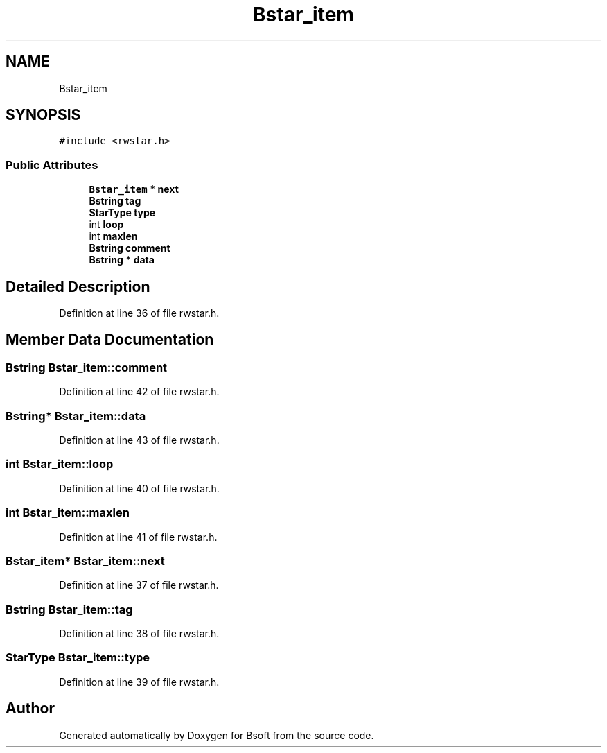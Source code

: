 .TH "Bstar_item" 3 "Wed Sep 1 2021" "Version 2.1.0" "Bsoft" \" -*- nroff -*-
.ad l
.nh
.SH NAME
Bstar_item
.SH SYNOPSIS
.br
.PP
.PP
\fC#include <rwstar\&.h>\fP
.SS "Public Attributes"

.in +1c
.ti -1c
.RI "\fBBstar_item\fP * \fBnext\fP"
.br
.ti -1c
.RI "\fBBstring\fP \fBtag\fP"
.br
.ti -1c
.RI "\fBStarType\fP \fBtype\fP"
.br
.ti -1c
.RI "int \fBloop\fP"
.br
.ti -1c
.RI "int \fBmaxlen\fP"
.br
.ti -1c
.RI "\fBBstring\fP \fBcomment\fP"
.br
.ti -1c
.RI "\fBBstring\fP * \fBdata\fP"
.br
.in -1c
.SH "Detailed Description"
.PP 
Definition at line 36 of file rwstar\&.h\&.
.SH "Member Data Documentation"
.PP 
.SS "\fBBstring\fP Bstar_item::comment"

.PP
Definition at line 42 of file rwstar\&.h\&.
.SS "\fBBstring\fP* Bstar_item::data"

.PP
Definition at line 43 of file rwstar\&.h\&.
.SS "int Bstar_item::loop"

.PP
Definition at line 40 of file rwstar\&.h\&.
.SS "int Bstar_item::maxlen"

.PP
Definition at line 41 of file rwstar\&.h\&.
.SS "\fBBstar_item\fP* Bstar_item::next"

.PP
Definition at line 37 of file rwstar\&.h\&.
.SS "\fBBstring\fP Bstar_item::tag"

.PP
Definition at line 38 of file rwstar\&.h\&.
.SS "\fBStarType\fP Bstar_item::type"

.PP
Definition at line 39 of file rwstar\&.h\&.

.SH "Author"
.PP 
Generated automatically by Doxygen for Bsoft from the source code\&.
